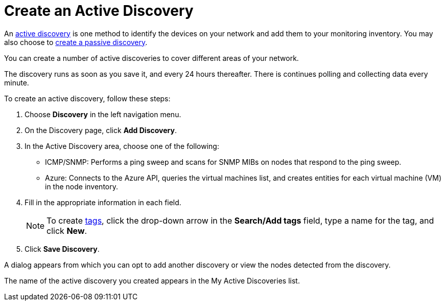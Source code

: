 = Create an Active Discovery
:description: Learn how to identify network inventory with OpenNMS Lōkahi/Cloud using ICMP/SNMP or Azure (active discovery).

An xref:get-started/discovery/introduction.adoc#active-discovery[active discovery] is one method to identify the devices on your network and add them to your monitoring inventory.
You may also choose to xref:get-started/discovery/passive.adoc[create a passive discovery].

You can create a number of active discoveries to cover different areas of your network.

The discovery runs as soon as you save it, and every 24 hours thereafter.
There is continues polling and collecting data every minute.

To create an active discovery, follow these steps:

. Choose *Discovery* in the left navigation menu.
. On the Discovery page, click *Add Discovery*.
. In the Active Discovery area, choose one of the following:
    * ICMP/SNMP: Performs a ping sweep and scans for SNMP MIBs on nodes that respond to the ping sweep.
    * Azure: Connects to the Azure API, queries the virtual machines list, and creates entities for each virtual machine (VM) in the node inventory.
+
. Fill in the appropriate information in each field.
+
NOTE: To create xref:inventory/nodes.adoc#tag-create[tags], click the drop-down arrow in the *Search/Add tags* field, type a name for the tag, and click *New*.

. Click *Save Discovery*.

A dialog appears from which you can opt to add another discovery or view the nodes detected from the discovery.

The name of the active discovery you created appears in the My Active Discoveries list.